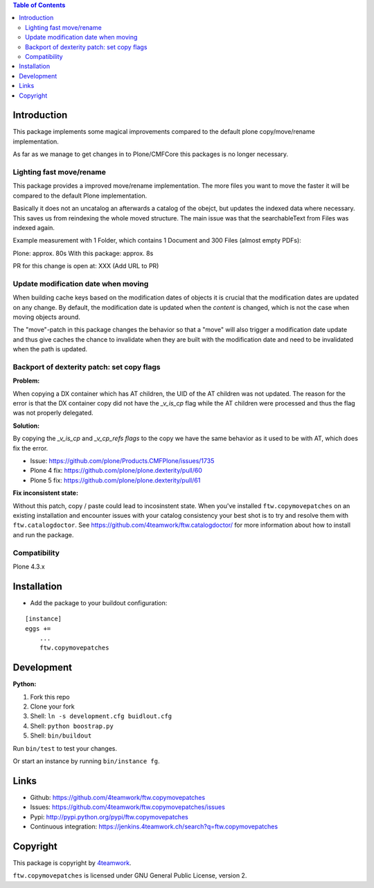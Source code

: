 .. contents:: Table of Contents


Introduction
============

This package implements some magical improvements compared to the default plone copy/move/rename implementation.

As far as we manage to get changes in to Plone/CMFCore this packages is no longer necessary.



Lighting fast move/rename
--------------------------
This package provides a improved move/rename implementation.
The more files you want to move the faster it will be compared to the default Plone implementation.

Basically it does not an uncatalog an afterwards a catalog of the obejct, but updates
the indexed data where necessary. This saves us from reindexing the whole moved
structure.
The main issue was that the searchableText from Files was indexed again.


Example measurement with 1 Folder, which contains 1 Document and 300 Files (almost empty PDFs):

Plone: approx. 80s
With this package: approx. 8s

PR for this change is open at: XXX (Add URL to PR)


Update modification date when moving
------------------------------------

When building cache keys based on the modification dates of objects it is
crucial that the modification dates are updated on any change.
By default, the modification date is updated when the *content* is changed,
which is not the case when moving objects around.

The "move"-patch in this package changes the behavior so that a "move" will
also trigger a modification date update and thus give caches the chance to
invalidate when they are built with the modification date and need to be
invalidated when the path is updated.



Backport of dexterity patch: set copy flags
-------------------------------------------

**Problem:**

When copying a DX container which has AT children, the UID of the AT
children was not updated.
The reason for the error is that the DX container copy did not have the
`_v_is_cp` flag while the AT children were processed and thus the flag
was not properly delegated.

**Solution:**

By copying the `_v_is_cp` and `_v_cp_refs flags` to the copy we have the
same behavior as it used to be with AT, which does fix the error.

- Issue: https://github.com/plone/Products.CMFPlone/issues/1735
- Plone 4 fix: https://github.com/plone/plone.dexterity/pull/60
- Plone 5 fix: https://github.com/plone/plone.dexterity/pull/61

**Fix inconsistent state:**

Without this patch, copy / paste could lead to incosinstent state.
When you've installed ``ftw.copymovepatches`` on an existing installation and
encounter issues with your catalog consistency your best shot is to try and
resolve them with ``ftw.catalogdoctor``. See
https://github.com/4teamwork/ftw.catalogdoctor/ for more information about how
to install and run the package.


Compatibility
-------------

Plone 4.3.x


Installation
============

- Add the package to your buildout configuration:

::

    [instance]
    eggs +=
        ...
        ftw.copymovepatches


Development
===========

**Python:**

1. Fork this repo
2. Clone your fork
3. Shell: ``ln -s development.cfg buidlout.cfg``
4. Shell: ``python boostrap.py``
5. Shell: ``bin/buildout``

Run ``bin/test`` to test your changes.

Or start an instance by running ``bin/instance fg``.


Links
=====

- Github: https://github.com/4teamwork/ftw.copymovepatches
- Issues: https://github.com/4teamwork/ftw.copymovepatches/issues
- Pypi: http://pypi.python.org/pypi/ftw.copymovepatches
- Continuous integration: https://jenkins.4teamwork.ch/search?q=ftw.copymovepatches


Copyright
=========

This package is copyright by `4teamwork <http://www.4teamwork.ch/>`_.

``ftw.copymovepatches`` is licensed under GNU General Public License, version 2.
